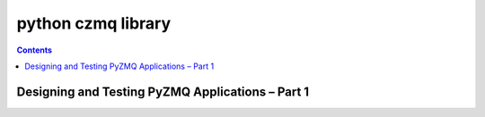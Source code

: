 
.. index::
   pair: zmq ; pyzmq python library for ØMQ
   pair: pyzmq ; test

.. _pyzmq_library:

====================
python czmq library
====================

.. image:: logo_pyzmq.png


.. contents::
   :depth: 3


.. seealso::

   - http://twitter.com/#!/hintjens
   - http://zguide.zeromq.org/
   - http://czmq.zeromq.org/manual:czmq
   - https://github.com/zeromq/pyzmq/downloads
   - http://taotetek.wordpress.com/2011/02/02/python-multiprocessing-with-zeromq/
   - http://zeromq.github.com/pyzmq/



Designing and Testing PyZMQ Applications – Part 1
=================================================

.. seealso::

   - http://stefan.sofa-rockers.org/2012/02/01/designing-and-testing-pyzmq-applications-part-1/
   - http://stefan.sofa-rockers.org/2012/02/07/designing-and-testing-pyzmq-applications-part-2/
   - http://stefan.sofa-rockers.org/2012/02/15/designing-and-testing-pyzmq-applications-part-3/
   - http://zeromq.github.com/pyzmq/

